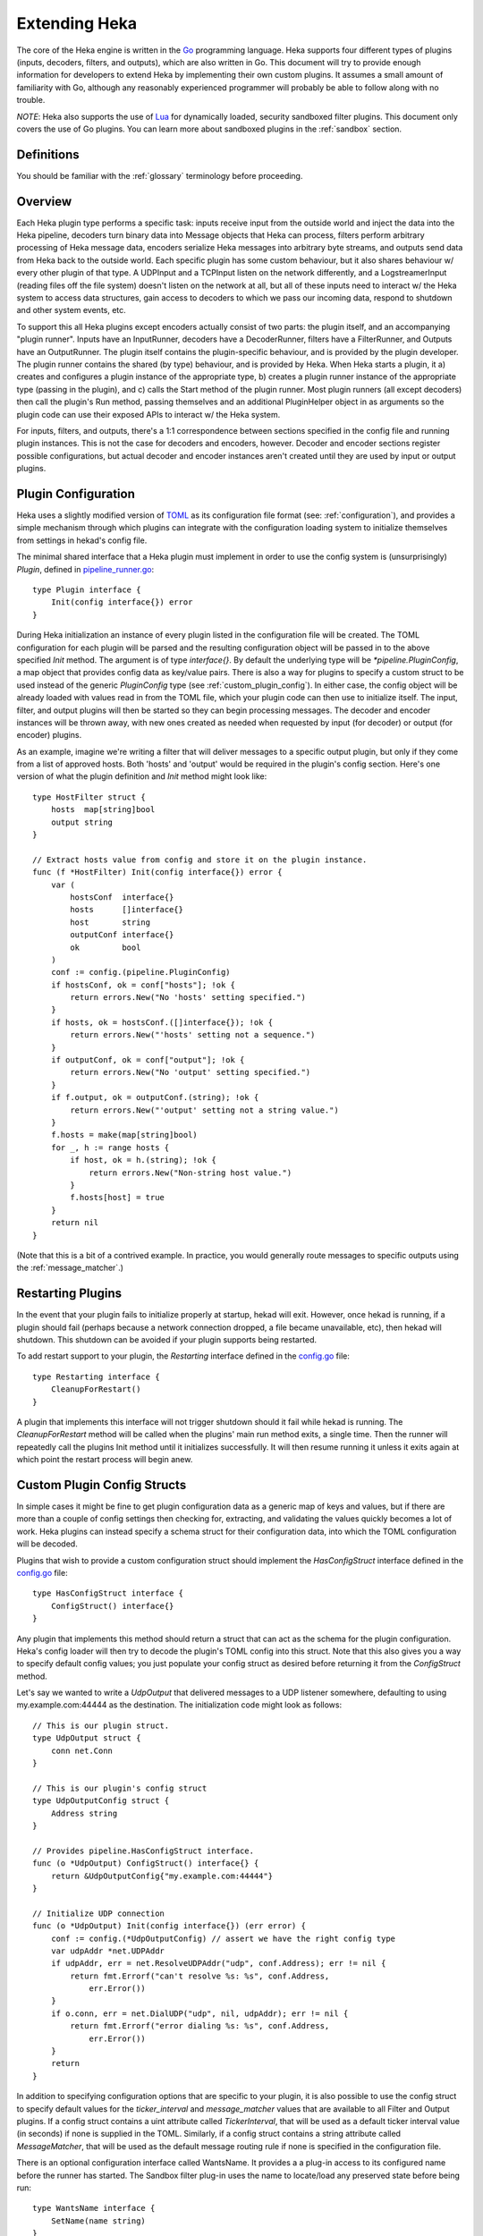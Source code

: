 .. _plugins:

==============
Extending Heka
==============

The core of the Heka engine is written in the `Go <http://golang.org>`_
programming language. Heka supports four different types of plugins (inputs,
decoders, filters, and outputs), which are also written in Go. This document
will try to provide enough information for developers to extend Heka by
implementing their own custom plugins. It assumes a small amount of
familiarity with Go, although any reasonably experienced programmer will
probably be able to follow along with no trouble.

*NOTE*: Heka also supports the use of `Lua <http://www.lua.org>`_ for
dynamically loaded, security sandboxed filter plugins. This document only
covers the use of Go plugins. You can learn more about sandboxed plugins in
the :ref:`sandbox` section.

.. _extending_definitions:

Definitions
===========

You should be familiar with the :ref:`glossary` terminology before proceeding.

.. _extending_overview:

Overview
========

Each Heka plugin type performs a specific task: inputs receive input from the
outside world and inject the data into the Heka pipeline, decoders turn binary
data into Message objects that Heka can process, filters perform arbitrary
processing of Heka message data, encoders serialize Heka messages into
arbitrary byte streams, and outputs send data from Heka back to the outside
world. Each specific plugin has some custom behaviour, but it also shares
behaviour w/ every other plugin of that type. A UDPInput and a TCPInput listen
on the network differently, and a LogstreamerInput (reading files off the file
system) doesn't listen on the network at all, but all of these inputs need to
interact w/ the Heka system to access data structures, gain access to decoders
to which we pass our incoming data, respond to shutdown and other system
events, etc.

To support this all Heka plugins except encoders actually consist of two
parts: the plugin itself, and an accompanying "plugin runner". Inputs have an
InputRunner, decoders have a DecoderRunner, filters have a FilterRunner, and
Outputs have an OutputRunner. The plugin itself contains the plugin-specific
behaviour, and is provided by the plugin developer. The plugin runner contains
the shared (by type) behaviour, and is provided by Heka. When Heka starts a
plugin, it a) creates and configures a plugin instance of the appropriate
type, b) creates a plugin runner instance of the appropriate type (passing in
the plugin), and c) calls the Start method of the plugin runner. Most plugin
runners (all except decoders) then call the plugin's Run method, passing
themselves and an additional PluginHelper object in as arguments so the plugin
code can use their exposed APIs to interact w/ the Heka system.

For inputs, filters, and outputs, there's a 1:1 correspondence between
sections specified in the config file and running plugin instances. This is
not the case for decoders and encoders, however. Decoder and encoder sections
register possible configurations, but actual decoder and encoder instances
aren't created until they are used by input or output plugins.

.. _plugin_config:

Plugin Configuration
====================

Heka uses a slightly modified version of `TOML
<https://github.com/mojombo/toml>`_ as its configuration file format (see:
:ref:`configuration`), and provides a simple mechanism through which plugins
can integrate with the configuration loading system to initialize themselves
from settings in hekad's config file.

The minimal shared interface that a Heka plugin must implement in order to use
the config system is (unsurprisingly) `Plugin`, defined in `pipeline_runner.go
<https://github.com/mozilla-
services/heka/blob/master/pipeline/pipeline_runner.go>`_::

    type Plugin interface {
        Init(config interface{}) error
    }

During Heka initialization an instance of every plugin listed in the
configuration file will be created. The TOML configuration for each plugin
will be parsed and the resulting configuration object will be passed in to the
above specified `Init` method. The argument is of type `interface{}`. By
default the underlying type will be `*pipeline.PluginConfig`, a map object
that provides config data as key/value pairs. There is also a way for plugins
to specify a custom struct to be used instead of the generic `PluginConfig`
type (see :ref:`custom_plugin_config`). In either case, the config object will
be already loaded with values read in from the TOML file, which your plugin
code can then use to initialize itself. The input, filter, and output plugins
will then be started so they can begin processing messages. The decoder and
encoder instances will be thrown away, with new ones created as needed when
requested by input (for decoder) or output (for encoder) plugins.

As an example, imagine we're writing a filter that will deliver messages to a
specific output plugin, but only if they come from a list of approved hosts.
Both 'hosts' and 'output' would be required in the plugin's config section.
Here's one version of what the plugin definition and `Init` method might look
like::

    type HostFilter struct {
        hosts  map[string]bool
        output string
    }

    // Extract hosts value from config and store it on the plugin instance.
    func (f *HostFilter) Init(config interface{}) error {
        var (
            hostsConf  interface{}
            hosts      []interface{}
            host       string
            outputConf interface{}
            ok         bool
        )
        conf := config.(pipeline.PluginConfig)
        if hostsConf, ok = conf["hosts"]; !ok {
            return errors.New("No 'hosts' setting specified.")
        }
        if hosts, ok = hostsConf.([]interface{}); !ok {
            return errors.New("'hosts' setting not a sequence.")
        }
        if outputConf, ok = conf["output"]; !ok {
            return errors.New("No 'output' setting specified.")
        }
        if f.output, ok = outputConf.(string); !ok {
            return errors.New("'output' setting not a string value.")
        }
        f.hosts = make(map[string]bool)
        for _, h := range hosts {
            if host, ok = h.(string); !ok {
                return errors.New("Non-string host value.")
            }
            f.hosts[host] = true
        }
        return nil
    }

(Note that this is a bit of a contrived example. In practice, you would
generally route messages to specific outputs using the
:ref:`message_matcher`.)

.. _restarting_plugin:

Restarting Plugins
==================

In the event that your plugin fails to initialize properly at startup, hekad
will exit. However, once hekad is running, if a plugin should fail (perhaps
because a network connection dropped, a file became unavailable, etc), then
hekad will shutdown. This shutdown can be avoided if your plugin supports
being restarted.

To add restart support to your plugin, the `Restarting` interface defined in
the `config.go <https://github.com/mozilla-
services/heka/blob/master/pipeline/config.go>`_ file::

    type Restarting interface {
        CleanupForRestart()
    }

A plugin that implements this interface will not trigger shutdown should it
fail while hekad is running. The `CleanupForRestart` method will be called
when the plugins' main run method exits, a single time. Then the runner will
repeatedly call the plugins Init method until it initializes successfully. It
will then resume running it unless it exits again at which point the restart
process will begin anew.

.. _custom_plugin_config:

Custom Plugin Config Structs
============================

In simple cases it might be fine to get plugin configuration data as a generic
map of keys and values, but if there are more than a couple of config settings
then checking for, extracting, and validating the values quickly becomes a lot
of work. Heka plugins can instead specify a schema struct for their
configuration data, into which the TOML configuration will be decoded.

Plugins that wish to provide a custom configuration struct should implement
the `HasConfigStruct` interface defined in the `config.go
<https://github.com/mozilla-services/heka/blob/master/pipeline/config.go>`_
file::

    type HasConfigStruct interface {
        ConfigStruct() interface{}
    }

Any plugin that implements this method should return a struct that can act as
the schema for the plugin configuration. Heka's config loader will then try to
decode the plugin's TOML config into this struct. Note that this also gives
you a way to specify default config values; you just populate your config
struct as desired before returning it from the `ConfigStruct` method.

Let's say we wanted to write a `UdpOutput` that delivered messages to a UDP
listener somewhere, defaulting to using my.example.com:44444 as the
destination. The initialization code might look as follows::

    // This is our plugin struct.
    type UdpOutput struct {
        conn net.Conn
    }

    // This is our plugin's config struct
    type UdpOutputConfig struct {
        Address string
    }

    // Provides pipeline.HasConfigStruct interface.
    func (o *UdpOutput) ConfigStruct() interface{} {
        return &UdpOutputConfig{"my.example.com:44444"}
    }

    // Initialize UDP connection
    func (o *UdpOutput) Init(config interface{}) (err error) {
        conf := config.(*UdpOutputConfig) // assert we have the right config type
        var udpAddr *net.UDPAddr
        if udpAddr, err = net.ResolveUDPAddr("udp", conf.Address); err != nil {
            return fmt.Errorf("can't resolve %s: %s", conf.Address,
                err.Error())
        }
        if o.conn, err = net.DialUDP("udp", nil, udpAddr); err != nil {
            return fmt.Errorf("error dialing %s: %s", conf.Address,
                err.Error())
        }
        return
    }

In addition to specifying configuration options that are specific to your
plugin, it is also possible to use the config struct to specify default values
for the `ticker_interval` and `message_matcher` values that are available to
all Filter and Output plugins. If a config struct contains a uint attribute
called `TickerInterval`, that will be used as a default ticker interval value
(in seconds) if none is supplied in the TOML. Similarly, if a config struct
contains a string attribute called `MessageMatcher`, that will be used as the
default message routing rule if none is specified in the configuration file.

There is an optional configuration interface called WantsName.  It provides a
a plug-in access to its configured name before the runner has started. The
Sandbox filter plug-in uses the name to locate/load any preserved state
before being run::

    type WantsName interface {
        SetName(name string)
    }

.. _inputs:

Inputs
======

Input plugins are responsible for acquiring data from the outside world and
injecting this data into the Heka pipeline. An input might be passively
listening for incoming network data or actively scanning external sources
(either on the local machine or over a network). The input plugin interface
is::

    type Input interface {
        Run(ir InputRunner, h PluginHelper) (err error)
        Stop()
    }

The `Run` method is called when Heka starts and, if all is functioning as
intended, should not return until Heka is shut down. If a condition arises
such that the input can not perform its intended activity it should return
with an appropriate error, otherwise it should continue to run until a
shutdown event is triggered by Heka calling the input's `Stop` method, at
which time any clean-up should be done and a clean shutdown should be
indicated by returning a `nil` error.

Inside the `Run` method, an input has three primary responsibilities:

1. Acquire information from the outside world
2. Use acquired information to populate `PipelinePack` objects that can be
   processed by Heka.
3. Pass the populated `PipelinePack` objects on to the appropriate next stage
   in the Heka pipeline (either to a decoder plugin so raw input data can be
   converted to a `Message` object, or by injecting them directly into the
   Heka message router if the `Message` object is already populated.)

The details of the first step are clearly entirely defined by the plugin's
intended input mechanism(s). Plugins can (and should!) spin up goroutines as
needed to perform tasks such as listening on a network connection, making
requests to external data sources, scanning machine resources and operational
characteristics, reading files from a file system, etc.

For the second step, before you can populate a `PipelinePack` object you have
to actually *have* one. You can get empty packs from a channel provided to you
by the `InputRunner`. You get the channel itself by calling `ir.InChan()` and
then pull a pack from the channel whenever you need one.

Often, populating a `PipelinePack` is as simple as storing the raw data that
was retrieved from the outside world in the pack's `MsgBytes` attribute. For
efficiency's sake, it's best to write directly into the already allocated
memory rather than overwriting the attribute with a `[]byte` slice pointing to
a new array. Overwriting the array is likely to lead to a lot of garbage
collector churn.

The third step involves the input plugin deciding where next to pass the
`PipelinePack` and then doing so. Once the `MsgBytes` attribute has been set
the pack will typically be passed on to a decoder plugin, which will convert
the raw bytes into a `Message` object, also an attribute of the
`PipelinePack`. An input can gain access to the decoders that are available by
calling `PluginHelper.DecoderRunner`, which can be used to access decoders by
the name they have been registered as in the config. Each call to
`PluginHelper.DecoderRunner` will spin up a new decoder in its own goroutine.
It's perfectly fine for an input to ask for multiple decoders; for instance
the TcpInput creates one for each separate TCP connection. All decoders will
be closed when Heka shuts down, but if a decoder will not longer be used (e.g.
when a TCP connection is closed in the TcpInput example mentioned above) it's
a good idea to call `PluginHelper.StopDecoderRunner` to shut it down or else
it will continue to consume system resources throughout the life of the Heka
process.

It is up to the input to decide which decoder should be used. Once the decoder
has been determined and fetched from the `PluginHelper` the input can call
`DecoderRunner.InChan()` to fetch a DecoderRunner's input channel upon which
the `PipelinePack` can be placed.

Sometimes the input itself might wish to decode the data, rather than
delegating that job to a separate decoder. In this case the input can directly
populate the `pack.Message` and set the `pack.Decoded` value as `true`, as a
decoder would do. Decoded messages are then injected into Heka's routing
system by calling `InputRunner.Inject(pack)`. The message will then be
delivered to the appropriate filter and output plugins.

One final important detail: if for any reason your input plugin should pull a
`PipelinePack` off of the input channel and *not* end up passing it on to
another step in the pipeline (i.e. to a decoder or to the router), you *must*
call `PipelinePack.Recycle()` to free the pack up to be used again. Failure to
do so will cause the `PipelinePack` pool to be depleted and will cause Heka to
freeze.

.. _decoders:

Decoders
========

Decoder plugins are responsible for converting raw bytes containing message
data into actual `Message` struct objects that the Heka pipeline can process.
As with inputs, the `Decoder` interface is quite simple::

    type Decoder interface {
        Decode(pack *PipelinePack) (packs []*PipelinePack, err error)
    }

There are two optional Decoder interfaces.  The first provides the Decoder
access to its DecoderRunner object when it is started::

    type WantsDecoderRunner interface {
        SetDecoderRunner(dr DecoderRunner)
    }

The second provides a notification to the Decoder when the DecoderRunner is 
exiting::

    type WantsDecoderRunnerShutdown interface {
        Shutdown()
    }

A decoder's `Decode` method should extract the raw message data from
`pack.MsgBytes` and attempt to deserialize this and use the contained
information to populate the Message struct pointed to by the `pack.Message`
attribute. Again, to minimize GC churn, take care to reuse the already
allocated memory rather than creating new objects and overwriting the existing
ones.

If the message bytes are decoded successfully then `Decode` should return a
slice of PipelinePack pointers and a nil error value. The first item in the
returned slice (i.e. `packs[0]`) should be the pack that was passed in to the
method. If the decoding process produces more than one output pack, additonal
packs can be appended to the slice.

If decoding fails for any reason, then `Decode` should return a nil value for
the PipelinePack slice, causing the message to be dropped with no further
processing. Returning an appropriate error value will cause Heka to log an
error message about the decoding failure.

.. _filters:

Filters
=======

Filter plugins are the message processing engine of the Heka system. They are
used to examine and process message contents, and trigger events based on
those contents in real time as messages are flowing through the Heka system.

The filter plugin interface is just a single method::

    type Filter interface {
        Run(r FilterRunner, h PluginHelper) (err error)
    }

Like input plugins, filters have a `Run` method which accepts a runner and a
helper, and which should not return until shutdown unless there's an error
condition. And like input plugins, filters should call `runner.InChan()` to
gain access to the plugin's input channel.

The similarities end there, however. A filter's input channel provides
pointers to `PipelinePack` objects, defined in `pipeline_runner.go
<https://github.com/mozilla-
services/heka/blob/master/pipeline/pipeline_runner.go>`_

The `Pack` contains a fully decoded `Message` object from which the
filter can extract any desired information.

Upon processing a message, a filter plugin can perform any of three tasks:

1. Pass the original message through unchanged to one or more specific
   alternative Heka filter or output plugins.
2. Generate one or more *new* messages, which can be passed to either a
   specific set of Heka plugins, or which can be handed back to the router to
   be checked against all registered plugins' `message_matcher` rules.
3. Nothing (e.g. when performing counting / aggregation / roll-ups).

To pass a message through unchanged, a filter can call `PluginHelper.Filter()`
or `PluginHelper.Output()` to access a filter or output plugin, and then call
that plugin's `Deliver()` method, passing in the `PipelinePack`.

To generate new messages, your filter must call
`PluginHelper.PipelinePack(msgLoopCount int)`. The `msgloopCount` value to be
passed in should be obtained from the `MsgLoopCount` value on the
`PipelinePack` that you're already holding, or possibly zero if the new
message is being triggered by a timed ticker instead of an incoming message.
The `PipelinePack` method will either return a pack ready for you to populate
or `nil` if the loop count is greater than the configured maximum value, as a
safeguard against inadvertently creating infinite message loops.

Once a `PipelinePack` has been obtained, a filter plugin can populate its
`Message` object. The pack can then be passed along to a specific plugin (or
plugins) as above. Alternatively, the pack can be injected into the Heka
message router queue, where it will be checked against all plugin message
matchers, by passing it to the `FilterRunner.Inject(pack *PipelinePack)`
method. Note that, again as a precaution against message looping, a plugin
will not be allowed to inject a message which would get a positive response
from that plugin's own matcher.

Sometimes a filter will take a specific action triggered by a single incoming
message. There are many cases, however, when a filter is merely collecting or
aggregating data from the incoming messages, and instead will be sending out
reports on the data that has been collected at specific intervals. Heka has
built-in support for this use case. Any filter (or output) plugin can include
a `ticker_interval` config setting (in seconds, integers only), which will
automatically be extracted by Heka when the configuration is loaded. Then from
within your plugin code you can call `FilterRunner.Ticker()` and you will get
a channel (type `<-chan time.Time`) that will send a tick at the specified
interval. Your plugin code can listen on the ticker channel and take action as
needed.

Observant readers might have noticed that, unlike the `Input` interface,
filters don't need to implement a `Stop` method. Instead, Heka will
communicate a shutdown event to filter plugins by closing the input channel
from which the filter is receiving the `PipelinePack` objects. When this
channel is closed, a filter should perform any necessary clean-up and then
return from the `Run` method with a `nil` value to indicate a clean exit.

Finally, there is one very important point that all authors of filter plugins
should keep in mind: if you are *not* passing your received `PipelinePack`
object on to another filter or output plugin for further processing, then you
*must* call `PipelinePack.Recycle()` to tell Heka that you are through with
the pack. Failure to do so will cause Heka to not free up the packs for reuse,
exhausting the supply and eventually causing the entire pipeline to freeze.

.. _encoders:

Encoders
========

Encoder plugins are the inverse of decoders. They convert `Message` structs
into raw bytes that can be delivered to the outside world. Some encoders will
serialize an entire `Message` struct, such as the :ref:`protobuf_encoder`
which uses Heka's native protocol buffers format. Other encoders extract data
from the message and insert it into a different format such as plain text or
JSON.

The `Encoder` interface consists of one method::

    Encode(pack *PipelinePack) (output []byte, err error)

This method accepts a PiplelinePack containing a populated message object and
returns a byte slice containing the data that should be sent out, or an error
if serialization fails for some reason.

Unlike the other plugin types, encoders don't have a PluginRunner, nor do they
run in their own goroutines. Rather, encoders are made available to output
plugins via the OutputRunner, and it is up to an output implementation to make
use of the provided encoder by calling the Encode method to serialize the
message before delivering it to its destination.

Even so, it is possible that an encoder might need to perform some clean up at
shutdown time. If this is so, the encoder can implement the `NeedsStopping`
interface::

    Stop()

And the `Stop` method will be called during the shutdown sequence.

Finally, since Message structs serialized to protocol buffers is Heka's native
format, Heka is able to perform some optimizations if an encoder is generating
protobuf encoded messages. If you implement an encoder that does so, your encoder
should provide the `MightGenerateProtobuf` interface::

    GeneratesProtobuf() bool

The `GeneratesProtobuf` method should return true for all encoders instances
that are returning protobuf encoded messages. It is unlikely that you will
have to implement such an encoder, however, since we already provide a
:ref:`protobuf_encoder` (which implements `GeneratesProtobuf` and always
returns true) and a :ref:`sandbox_encoder` (which implements
`GeneratesProtobuf` and can specify whether it returns true or false depending
on whether protobuf messages are being generated.)

.. _outputs:

Outputs
=======

Finally we come to the output plugins, which are responsible for receiving
Heka messages and using them to generate interactions with the outside world.
The `Output` interface is nearly identical to the `Filter` interface::

    type Output interface {
        Run(or OutputRunner, h PluginHelper) (err error)
    }

In fact, there are many ways in which filter and output plugins are similar.
Like filters, outputs should call the `InChan` method on the provided runner
to get an input channel, which will feed `PipelinePack` objects. Like filters,
outputs should listen on this channel until it is closed, at which time they
should perform any necessary clean-up and then return. And, like filters, any
output plugin with a `ticker_interval` value in the configuration will use
that value to create a ticker channel that can be accessed using the runner's
`Ticker` method. And, finally, outputs should also be sure to call
`PipelinePack.Recycle()` when they finish w/ a pack so that Heka knows the
pack is freed up for reuse.

The primary way that outputs differ from filters, of course, is that outputs
need to serialize (or extract data from) the messages they receive and then
send that data to an external destination. The serialization (or data
extraction) should be performed by the output's specified encoder plugin,
which can be accessed by calling the OutputRunner's `Encoder` method. Then you
can pass the PipelinePack in to the encoder's `Encode` method to get back the
raw bytes that should be sent out over the wire.

.. _register_custom_plugins:

Registering Your Plugin
=======================

The last step you have to take after implementing your plugin is to register
it with `hekad` so it can actually be configured and used. You do this by
calling the `pipeline` package's `RegisterPlugin` function::

    func RegisterPlugin(name string, factory func() interface{})

The `name` value should be a unique identifier for your plugin, and it should
end in one of "Input", "Decoder", "Filter", or "Output", depending on the
plugin type.

The `factory` value should be a function that returns an instance of your
plugin, usually a pointer to a struct, where the pointer type implements the
`Plugin` interface and the interface appropriate to its type (i.e. `Input`,
`Decoder`, `Filter`, or `Output`).

This sounds more complicated than it is. Here are some examples from Heka
itself::

    RegisterPlugin("UdpInput", func() interface{} {return new(UdpInput)})
    RegisterPlugin("TcpInput", func() interface{} {return new(TcpInput)})
    RegisterPlugin("ProtobufDecoder", func() interface{} {return new(ProtobufDecoder)})
    RegisterPlugin("CounterFilter", func() interface{} {return new(CounterFilter)})
    RegisterPlugin("StatFilter", func() interface{} {return new(StatFilter)})
    RegisterPlugin("LogOutput", func() interface{} {return new(LogOutput)})
    RegisterPlugin("FileOutput", func() interface{} {return new(FileOutput)})

It is recommended that `RegisterPlugin` calls be put in your Go package's
`init() function <http://golang.org/doc/effective_go.html#init>`_ so that you
can simply import your package when building `hekad` and the package's plugins
will be registered and available for use in your Heka config file. This is
made a bit easier if you use `plugin_loader.cmake`, see
:ref:`build_include_externals`.
